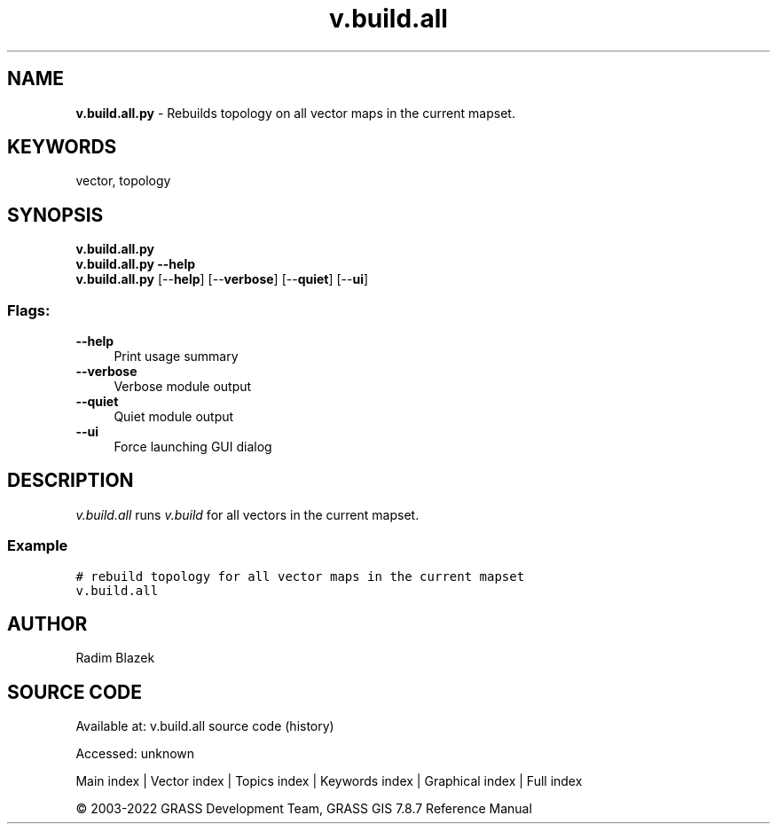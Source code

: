 .TH v.build.all 1 "" "GRASS 7.8.7" "GRASS GIS User's Manual"
.SH NAME
\fI\fBv.build.all.py\fR\fR  \- Rebuilds topology on all vector maps in the current mapset.
.SH KEYWORDS
vector, topology
.SH SYNOPSIS
\fBv.build.all.py\fR
.br
\fBv.build.all.py \-\-help\fR
.br
\fBv.build.all.py\fR  [\-\-\fBhelp\fR]  [\-\-\fBverbose\fR]  [\-\-\fBquiet\fR]  [\-\-\fBui\fR]
.SS Flags:
.IP "\fB\-\-help\fR" 4m
.br
Print usage summary
.IP "\fB\-\-verbose\fR" 4m
.br
Verbose module output
.IP "\fB\-\-quiet\fR" 4m
.br
Quiet module output
.IP "\fB\-\-ui\fR" 4m
.br
Force launching GUI dialog
.SH DESCRIPTION
\fIv.build.all\fR runs \fIv.build\fR
for all vectors in the current mapset.
.SS Example
.br
.nf
\fC
# rebuild topology for all vector maps in the current mapset
v.build.all
\fR
.fi
.SH AUTHOR
Radim Blazek
.SH SOURCE CODE
.PP
Available at:
v.build.all source code
(history)
.PP
Accessed: unknown
.PP
Main index |
Vector index |
Topics index |
Keywords index |
Graphical index |
Full index
.PP
© 2003\-2022
GRASS Development Team,
GRASS GIS 7.8.7 Reference Manual

